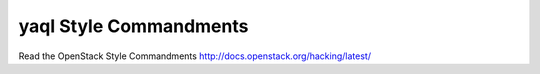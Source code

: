 yaql Style Commandments
===============================================

Read the OpenStack Style Commandments http://docs.openstack.org/hacking/latest/
